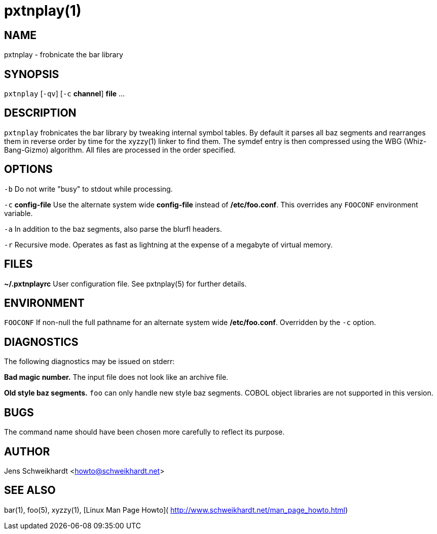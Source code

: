 pxtnplay(1)
===========

NAME
----

pxtnplay - frobnicate the bar library

SYNOPSIS
--------

`pxtnplay` [`-qv`] [`-c` *channel*] *file* ...

DESCRIPTION
-----------

`pxtnplay` frobnicates the bar library by tweaking internal symbol tables. By
default it parses all baz segments and rearranges them in reverse order by
time for the xyzzy(1) linker to find them. The symdef entry is then compressed
using the WBG (Whiz-Bang-Gizmo) algorithm. All files are processed in the
order specified.

OPTIONS
-------

`-b`
  Do not write "busy" to stdout while processing.

`-c` *config-file*
  Use the alternate system wide *config-file* instead of */etc/foo.conf*. This
  overrides any `FOOCONF` environment variable.

`-a`
  In addition to the baz segments, also parse the blurfl headers.

`-r`
  Recursive mode. Operates as fast as lightning at the expense of a megabyte
  of virtual memory.

FILES
-----

*~/.pxtnplayrc*
  User configuration file. See pxtnplay(5) for further details.

ENVIRONMENT
-----------

`FOOCONF`
  If non-null the full pathname for an alternate system wide */etc/foo.conf*.
  Overridden by the `-c` option.

DIAGNOSTICS
-----------

The following diagnostics may be issued on stderr:

**Bad magic number.**
  The input file does not look like an archive file.

**Old style baz segments.**
  `foo` can only handle new style baz segments. COBOL object libraries are not
  supported in this version.

BUGS
----

The command name should have been chosen more carefully to reflect its
purpose.

AUTHOR
------

Jens Schweikhardt <howto@schweikhardt.net>

SEE ALSO
--------

bar(1), foo(5), xyzzy(1), [Linux Man Page Howto](
http://www.schweikhardt.net/man_page_howto.html)
